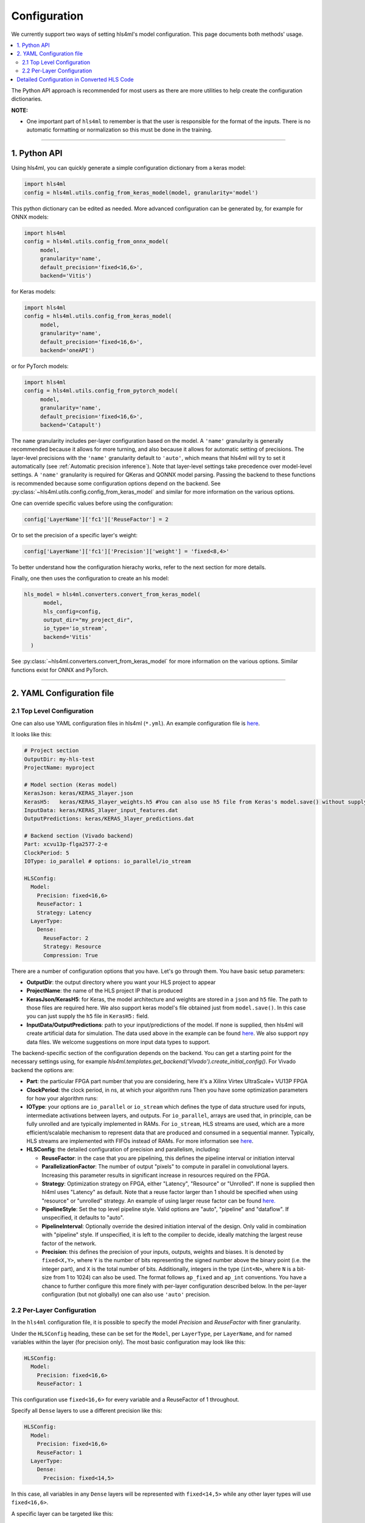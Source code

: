 =============
Configuration
=============



We currently support two ways of setting hls4ml's model configuration. This page documents both methods' usage.


.. contents:: \

The Python API approach is recommended for most users as there are more utilities to help create the configuration dictionaries.

**NOTE:**


*
  One important part of ``hls4ml`` to remember is that the user is responsible for the format of the inputs.  There is no automatic formatting or normalization so this must be done in the training.

..
  *
  For developers, you might also want to checkout this section: `Detailed configuration in converted hls codes <#detailed-configuration-in-converted-hls-codes>`_.
  *Broken link*

----

1. Python API
=============

Using hls4ml, you can quickly generate a simple configuration dictionary from a keras model:

.. code-block:: python

   import hls4ml
   config = hls4ml.utils.config_from_keras_model(model, granularity='model')

This python dictionary can be edited as needed. More advanced configuration can be generated by, for example for ONNX models:

.. code-block:: python

   import hls4ml
   config = hls4ml.utils.config_from_onnx_model(
        model,
        granularity='name',
        default_precision='fixed<16,6>',
        backend='Vitis')

for Keras models:

.. code-block:: python

   import hls4ml
   config = hls4ml.utils.config_from_keras_model(
        model,
        granularity='name',
        default_precision='fixed<16,6>',
        backend='oneAPI')

or for PyTorch models:

.. code-block:: python

   import hls4ml
   config = hls4ml.utils.config_from_pytorch_model(
        model,
        granularity='name',
        default_precision='fixed<16,6>',
        backend='Catapult')


The ``name`` granularity includes per-layer configuration based on the model. A ``'name'`` granularity is generally recommended because it allows for more turning, and also because it allows
for automatic setting of precisions.  The layer-level precisions with the ``'name'`` granularity default to ``'auto'``, which means that hls4ml will try to set it automatically
(see :ref:`Automatic precision inference`). Note that layer-level settings take precedence over model-level settings. A ``'name'`` granularity is required for QKeras
and QONNX model parsing. Passing the backend to these functions is recommended because some configuration options depend on the backend. See :py:class:`~hls4ml.utils.config.config_from_keras_model`
and similar for more information on the various options.

One can override specific values before using the configuration:

.. code-block:: python

   config['LayerName']['fc1']['ReuseFactor'] = 2

Or to set the precision of a specific layer's weight:

.. code-block:: python

   config['LayerName']['fc1']['Precision']['weight'] = 'fixed<8,4>'

To better understand how the configuration hierachy works, refer to the next section for more details.

Finally, one then uses the configuration to create an hls model:

.. code-block:: python

  hls_model = hls4ml.converters.convert_from_keras_model(
        model,
        hls_config=config,
        output_dir="my_project_dir",
        io_type='io_stream',
        backend='Vitis'
    )

See :py:class:`~hls4ml.converters.convert_from_keras_model` for more information on the various options. Similar functions exist for ONNX and PyTorch.

----

2. YAML Configuration file
==========================

2.1 Top Level Configuration
---------------------------

One can also use YAML configuration files in hls4ml (\ ``*.yml``\ ). An example configuration file is `here <https://github.com/hls-fpga-machine-learning/example-models/blob/master/keras-config.yml>`__.

It looks like this:

.. code-block:: yaml

   # Project section
   OutputDir: my-hls-test
   ProjectName: myproject

   # Model section (Keras model)
   KerasJson: keras/KERAS_3layer.json
   KerasH5:   keras/KERAS_3layer_weights.h5 #You can also use h5 file from Keras's model.save() without supplying json file.
   InputData: keras/KERAS_3layer_input_features.dat
   OutputPredictions: keras/KERAS_3layer_predictions.dat

   # Backend section (Vivado backend)
   Part: xcvu13p-flga2577-2-e
   ClockPeriod: 5
   IOType: io_parallel # options: io_parallel/io_stream

   HLSConfig:
     Model:
       Precision: fixed<16,6>
       ReuseFactor: 1
       Strategy: Latency
     LayerType:
       Dense:
         ReuseFactor: 2
         Strategy: Resource
         Compression: True

There are a number of configuration options that you have.  Let's go through them.  You have basic setup parameters:


* **OutputDir**\ : the output directory where you want your HLS project to appear
* **ProjectName**\ : the name of the HLS project IP that is produced
* **KerasJson/KerasH5**\ : for Keras, the model architecture and weights are stored in a ``json`` and ``h5`` file.  The path to those files are required here.
  We also support keras model's file obtained just from ``model.save()``. In this case you can just supply the ``h5`` file in ``KerasH5:`` field.
* **InputData/OutputPredictions**\ : path to your input/predictions of the model. If none is supplied, then hls4ml will create artificial data for simulation. The data used above in the example can be found `here <https://cernbox.cern.ch/index.php/s/2LTJVVwCYFfkg59>`__. We also support ``npy`` data files. We welcome suggestions on more input data types to support.

The backend-specific section of the configuration depends on the backend. You can get a starting point for the necessary settings using, for example `hls4ml.templates.get_backend('Vivado').create_initial_config()`.
For Vivado backend the options are:

* **Part**\ : the particular FPGA part number that you are considering, here it's a Xilinx Virtex UltraScale+ VU13P FPGA
* **ClockPeriod**\ : the clock period, in ns, at which your algorithm runs
  Then you have some optimization parameters for how your algorithm runs:
* **IOType**\ : your options are ``io_parallel`` or ``io_stream`` which defines the type of data structure used for inputs, intermediate activations between layers, and outputs. For ``io_parallel``, arrays are used that, in principle, can be fully unrolled and are typically implemented in RAMs. For ``io_stream``, HLS streams are used, which are a more efficient/scalable mechanism to represent data that are produced and consumed in a sequential manner. Typically, HLS streams are implemented with FIFOs instead of RAMs. For more information see `here <https://docs.xilinx.com/r/en-US/ug1399-vitis-hls/pragma-HLS-stream>`__.
* **HLSConfig**\: the detailed configuration of precision and parallelism, including:

  * **ReuseFactor**\ : in the case that you are pipelining, this defines the pipeline interval or initiation interval
  * **ParallelizationFactor**\ : The number of output "pixels" to compute in parallel in convolutional layers. Increasing this parameter results in significant increase in resources required on the FPGA.
  * **Strategy**\ : Optimization strategy on FPGA, either "Latency", "Resource" or "Unrolled". If none is supplied then hl4ml uses "Latency" as default. Note that a reuse factor larger than 1 should be specified when using "resource" or "unrolled" strategy. An example of using larger reuse factor can be found `here. <https://github.com/fastmachinelearning/models/tree/master/keras/KERAS_dense>`__
  * **PipelineStyle**\ : Set the top level pipeline style. Valid options are "auto", "pipeline" and "dataflow". If unspecified, it defaults to "auto".
  * **PipelineInterval**\ : Optionally override the desired initiation interval of the design. Only valid in combination with "pipeline" style. If unspecified, it is left to the compiler to decide, ideally matching the largest reuse factor of the network.
  * **Precision**\ : this defines the precision of your inputs, outputs, weights and biases. It is denoted by ``fixed<X,Y>``\ , where ``Y`` is the number of bits representing the signed number above the binary point (i.e. the integer part), and ``X`` is the total number of bits. Additionally, integers in the type (\ ``int<N>``\ , where ``N`` is a bit-size from 1 to 1024) can also be used. The format follows ``ap_fixed`` and ``ap_int`` conventions. You have a chance to further configure this more finely with per-layer configuration described below. In the per-layer configuration (but not globally) one can also use ``'auto'`` precision.

2.2 Per-Layer Configuration
---------------------------

In the ``hls4ml`` configuration file, it is possible to specify the model *Precision* and *ReuseFactor* with finer granularity.

Under the ``HLSConfig`` heading, these can be set for the ``Model``\ , per ``LayerType``\ , per ``LayerName``\ , and for named variables within the layer (for precision only). The most basic configuration may look like this:

.. code-block:: yaml

   HLSConfig:
     Model:
       Precision: fixed<16,6>
       ReuseFactor: 1

This configuration use ``fixed<16,6>`` for every variable and a ReuseFactor of 1 throughout.

Specify all ``Dense`` layers to use a different precision like this:

.. code-block:: yaml

   HLSConfig:
     Model:
       Precision: fixed<16,6>
       ReuseFactor: 1
     LayerType:
       Dense:
         Precision: fixed<14,5>

In this case, all variables in any ``Dense`` layers will be represented with ``fixed<14,5>`` while any other layer types will use ``fixed<16,6>``.

A specific layer can be targeted like this:

.. code-block:: yaml

    HLSConfig:
       Model:
         Precision: fixed<16,6>
         ReuseFactor: 16
       LayerName:
         dense1:
           Precision:
             weight: fixed<14,2>
             bias: fixed<14,4>
             result: fixed<16,6>
           ReuseFactor: 12
           Strategy: Resource

In this case, the default model configuration will use ``fixed<16,6>`` and a ``ReuseFactor`` of 16. The layer named ``dense1`` (defined in the user provided model architecture file) will instead use different precision for the ``weight``\ , ``bias``\ , and ``result`` (output) variables, a ``ReuseFactor`` of 12, and the ``Resource`` strategy (while the model default is ``Latency`` strategy.

More than one layer can have a configuration specified, e.g.:

.. code-block:: yaml

   HLSConfig:
     Model:
      ...
     LayerName:
       dense1:
          ...
       batchnormalization1:
          ...
       dense2:
          ...

For more information on the optimization parameters and what they mean, you can visit the :doc:`Concepts <../concepts>` chapter.

----

Detailed Configuration in Converted HLS Code
============================================

**NOTE**\ : this section is developer-oriented.

After you create your project, you have the opportunity to do more configuration if you so choose.

In your project, the file ``<OutputDir>/firmware/<ProjectName>.cpp`` is your top level file.  It has the network architecture constructed for you.  An example is `here <https://github.com/hls-fpga-machine-learning/models/blob/master/HLS_projects/KERAS-1layer-hls/firmware/myproject.cpp>`__ and the important snippet is:

.. code-block:: cpp

   layer2_t layer2_out[N_LAYER_2];
   #pragma HLS ARRAY_PARTITION variable=layer2_out complete dim=0
   nnet::dense_latency<input_t, layer2_t, config2>(input_1, layer2_out, w2, b2);

   layer3_t layer3_out[N_LAYER_2];
   #pragma HLS ARRAY_PARTITION variable=layer3_out complete dim=0
   nnet::relu<layer2_t, layer3_t, relu_config3>(layer2_out, layer3_out);

   layer4_t layer4_out[N_LAYER_4];
   #pragma HLS ARRAY_PARTITION variable=layer4_out complete dim=0
   nnet::dense_latency<layer3_t, layer4_t, config4>(layer3_out, layer4_out, w4, b4);

   nnet::sigmoid<layer4_t, result_t, sigmoid_config5>(layer4_out, layer5_out);

You can see, for the simple 1-layer DNN, the computation (\ ``nnet::dense_latency``\ ) and activation (\ ``nnet::relu``\ /\ ``nnet::sigmoid``\ ) calculation for each layer.  For each layer, it has its own additional configuration parameters, e.g. ``config2``.

In your project, the file ``<OutputDir>/firmware/parameters.h`` stores all the configuration options for each neural network library.
An example is `here <https://github.com/hls-fpga-machine-learning/models/blob/master/HLS_projects/KERAS-1layer-hls/firmware/parameters.h>`__. So for example, the detailed configuration options for an example DNN layer is:

.. code-block:: cpp

   //hls-fpga-machine-learning insert layer-config
   struct config2 : nnet::dense_config {
       static const unsigned n_in = N_INPUT_1_1;
       static const unsigned n_out = N_LAYER_2;
       static const unsigned io_type = nnet::io_parallel;
       static const unsigned reuse_factor = 1;
       static const unsigned n_zeros = 0;
       static const unsigned n_nonzeros = 320;
       static const bool store_weights_in_bram = false;
       typedef ap_fixed<16,6> accum_t;
       typedef model_default_t bias_t;
       typedef model_default_t weight_t;
       typedef ap_uint<1> index_t;
   };

It is at this stage that a user can even further configure their network HLS implementation in finer detail.
